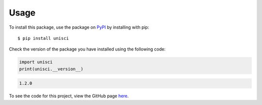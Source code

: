 Usage
=====

To install this package, use the package on `PyPI <https://pypi.org/project/unisci/>`_ by installing with pip: ::

    $ pip install unisci

Check the version of the package you have installed using the following code:

.. code:: python

    import unisci
    print(unisci.__version__)

.. code:: 

    1.2.0

To see the code for this project, view the GitHub page `here <https://github.com/vivaansinghvi07/unisci>`_.